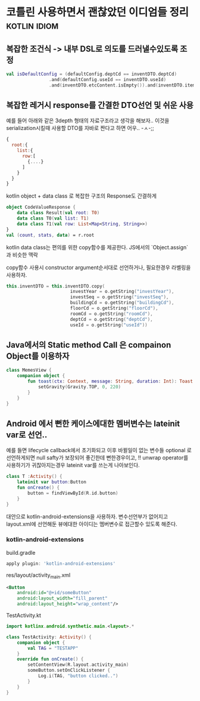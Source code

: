 * 코틀린 사용하면서 괜찮았던 이디엄들 정리                     :kotlin:idiom:


** 복잡한 조건식 -> 내부 DSL로 의도를 드러낼수있도록 조정
#+BEGIN_SRC kotlin 
val isDefaultConfig = (defaultConfig.deptCd == inventDTO.deptCd)
                .and(defaultConfig.useId == inventDTO.useId)
                .and(inventDTO.etcContent.isEmpty()).and(inventDTO.itemNm.isEmpty())
#+END_SRC



** 복잡한 레거시 response를 간결한 DTO선언 및 쉬운 사용 

예를 들어 아래와 같은 3depth 형태의 자료구조라고 생각을 해보자.. 
이것을 serialization시킬때 사용할 DTO를 자바로 짠다고 하면 어우.. -ㅅ-;; 

#+BEGIN_SRC javascript
{
  root:{
    list:{
      row:[
        {....}
      ]
    }
  }
}
#+END_SRC

kotlin object + data class 로 복잡한 구조의 Response도 간결하게 

#+BEGIN_SRC kotlin
  object CodeValueResponse {
      data class Result(val root: T0)
      data class T0(val list: T1)
      data class T1(val row: List<Map<String, String>>)
  }
  val (count, stats, data) = r.root
#+END_SRC

kotlin data class는 편의를 위한 copy함수를 제공한다. JS에서의 `Object.assign` 과 비슷한 맥락

copy함수 사용시 constructor argument순서대로 선언하거나, 필요한경우 라벨링을 사용하자. 
#+BEGIN_SRC kotlin 
this.inventDTO = this.inventDTO.copy(
                        investYear = o.getString("investYear"),
                        investSeq = o.getString("investSeq"),
                        buildingCd = o.getString("buildingCd"),
                        floorCd = o.getString("floorCd"),
                        roomCd = o.getString("roomCd"),
                        deptCd = o.getString("deptCd"),
                        useId = o.getString("useId"))
#+END_SRC

** Java에서의 Static method Call 은 compainon Object를 이용하자 

#+BEGIN_SRC kotlin 
class MemesView {
    companion object {
        fun toast(ctx: Context, message: String, duration: Int): Toast = Toast.makeText(ctx, message, duration).apply {
            setGravity(Gravity.TOP, 0, 220)
        }
    }
}
#+END_SRC


** Android 에서 뻔한 케이스에대한 멤버변수는 lateinit var로 선언..

예를 들면 lifecycle callback에서 초기화되고 이후 바뀔일이 없는 변수들 
optional 로 선언하게되면 null safty가 보장되어 좋긴한데 뻔한경우이고, !! unwrap operator를 사용하기가 귀찮아지는경우 lateinit var를 쓰는게 나아보인다. 


#+BEGIN_SRC kotlin
  class T :Activity() {
      lateinit var button:Button
      fun onCreate() {
          button = findViewById(R.id.button)
      }
  }
#+END_SRC

대안으로 kotlin-android-extensions을 사용하자. 변수선언부가 없어지고 layout.xml에 선언해둔 뷰에대한 아이디는 멤버변수로 접근할수 있도록 해준다. 

*** kotlin-android-extensions 


build.gradle 

#+BEGIN_SRC gradle
apply plugin: 'kotlin-android-extensions'
#+END_SRC

res/layout/activity_main.xml
#+BEGIN_SRC xml
    <Button
        android:id="@+id/someButton"
        android:layout_width="fill_parent"
        android:layout_height="wrap_content"/>
#+END_SRC

TestActivity.kt
#+BEGIN_SRC kotlin
  import kotlinx.android.synthetic.main.<layout>.*

  class TestActivity: Activity() {
      companion object {
          val TAG = "TESTAPP"
      }
      override fun onCreate() {
          setContentView(R.layout.activity_main)
          someButton.setOnClickListener {
              Log.i(TAG, "button clicked..")
          }
      }
  }
#+END_SRC


